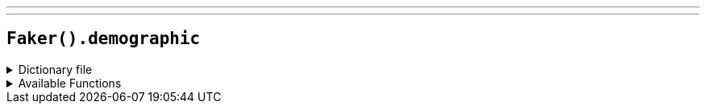 ---
---

== `Faker().demographic`

.Dictionary file
[%collapsible]
====
[source,kotlin]
----
{% snippet 'provider_demographic' %}
----
====

.Available Functions
[%collapsible]
====
[source,kotlin]
----
Faker().demographic.race() // => American Indian or Alaska Native

Faker().demographic.sex() // => Male

Faker().demographic.demonym() // => Afghan

Faker().demographic.educationalAttainment() // => No schooling completed

Faker().demographic.maritalStatus() // => Married
----
====
